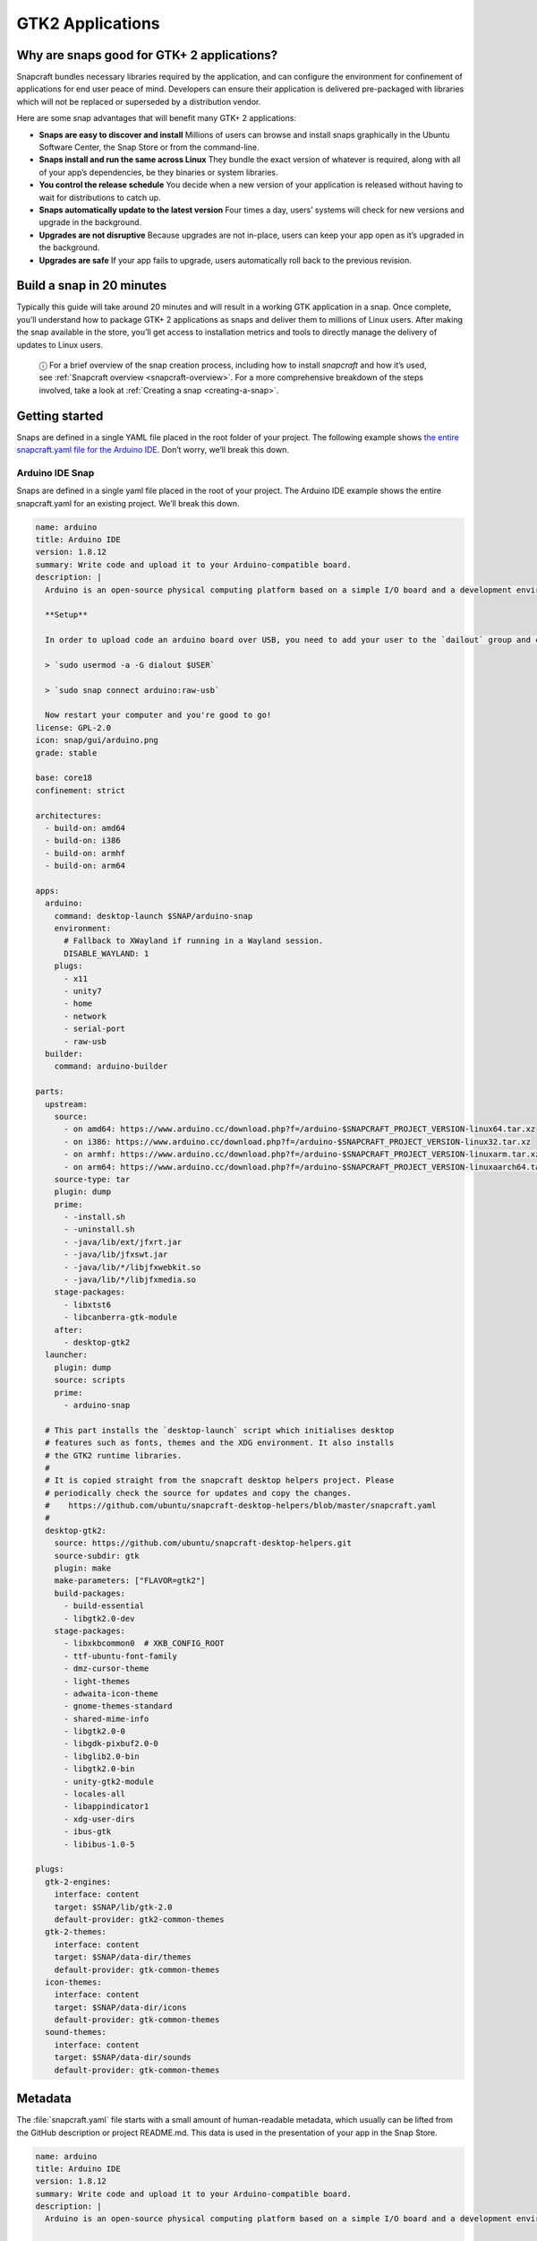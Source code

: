 .. 13508.md

.. _gtk2-applications:

GTK2 Applications
=================

Why are snaps good for GTK+ 2 applications?
-------------------------------------------

Snapcraft bundles necessary libraries required by the application, and can configure the environment for confinement of applications for end user peace of mind. Developers can ensure their application is delivered pre-packaged with libraries which will not be replaced or superseded by a distribution vendor.

Here are some snap advantages that will benefit many GTK+ 2 applications:

-  **Snaps are easy to discover and install** Millions of users can browse and install snaps graphically in the Ubuntu Software Center, the Snap Store or from the command-line.
-  **Snaps install and run the same across Linux** They bundle the exact version of whatever is required, along with all of your app’s dependencies, be they binaries or system libraries.
-  **You control the release schedule** You decide when a new version of your application is released without having to wait for distributions to catch up.
-  **Snaps automatically update to the latest version** Four times a day, users’ systems will check for new versions and upgrade in the background.
-  **Upgrades are not disruptive** Because upgrades are not in-place, users can keep your app open as it’s upgraded in the background.
-  **Upgrades are safe** If your app fails to upgrade, users automatically roll back to the previous revision.

Build a snap in 20 minutes
--------------------------

Typically this guide will take around 20 minutes and will result in a working GTK application in a snap. Once complete, you’ll understand how to package GTK+ 2 applications as snaps and deliver them to millions of Linux users. After making the snap available in the store, you’ll get access to installation metrics and tools to directly manage the delivery of updates to Linux users.

   ⓘ For a brief overview of the snap creation process, including how to install *snapcraft* and how it’s used, see :ref:`Snapcraft overview <snapcraft-overview>`. For a more comprehensive breakdown of the steps involved, take a look at :ref:`Creating a snap <creating-a-snap>`.

Getting started
---------------

Snaps are defined in a single YAML file placed in the root folder of your project. The following example shows `the entire snapcraft.yaml file for the Arduino IDE <https://github.com/galgalesh/arduino-example/blob/master/snap/snapcraft.yaml>`__. Don’t worry, we’ll break this down.

Arduino IDE Snap
~~~~~~~~~~~~~~~~

Snaps are defined in a single yaml file placed in the root of your project. The Arduino IDE example shows the entire snapcraft.yaml for an existing project. We’ll break this down.

.. code:: yaml

   name: arduino
   title: Arduino IDE
   version: 1.8.12
   summary: Write code and upload it to your Arduino-compatible board.
   description: |
     Arduino is an open-source physical computing platform based on a simple I/O board and a development environment that implements the Processing/Wiring language. Arduino can be used to develop stand-alone interactive objects or can be connected to software on your computer (e.g. Flash, Processing and MaxMSP). The boards can be assembled by hand or purchased preassembled at https://arduino.cc

     **Setup**

     In order to upload code an arduino board over USB, you need to add your user to the `dailout` group and connect the snap to the `raw-usb` socket. Open a terminal window, run the following commands an *reboot* your computer.

     > `sudo usermod -a -G dialout $USER`

     > `sudo snap connect arduino:raw-usb`

     Now restart your computer and you're good to go!
   license: GPL-2.0
   icon: snap/gui/arduino.png
   grade: stable

   base: core18
   confinement: strict

   architectures:
     - build-on: amd64
     - build-on: i386
     - build-on: armhf
     - build-on: arm64

   apps:
     arduino:
       command: desktop-launch $SNAP/arduino-snap
       environment:
         # Fallback to XWayland if running in a Wayland session.
         DISABLE_WAYLAND: 1
       plugs:
         - x11
         - unity7
         - home
         - network
         - serial-port
         - raw-usb
     builder:
       command: arduino-builder

   parts:
     upstream:
       source:
         - on amd64: https://www.arduino.cc/download.php?f=/arduino-$SNAPCRAFT_PROJECT_VERSION-linux64.tar.xz
         - on i386: https://www.arduino.cc/download.php?f=/arduino-$SNAPCRAFT_PROJECT_VERSION-linux32.tar.xz
         - on armhf: https://www.arduino.cc/download.php?f=/arduino-$SNAPCRAFT_PROJECT_VERSION-linuxarm.tar.xz
         - on arm64: https://www.arduino.cc/download.php?f=/arduino-$SNAPCRAFT_PROJECT_VERSION-linuxaarch64.tar.xz
       source-type: tar
       plugin: dump
       prime:
         - -install.sh
         - -uninstall.sh
         - -java/lib/ext/jfxrt.jar
         - -java/lib/jfxswt.jar
         - -java/lib/*/libjfxwebkit.so
         - -java/lib/*/libjfxmedia.so
       stage-packages:
         - libxtst6
         - libcanberra-gtk-module
       after:
         - desktop-gtk2
     launcher:
       plugin: dump
       source: scripts
       prime:
         - arduino-snap

     # This part installs the `desktop-launch` script which initialises desktop
     # features such as fonts, themes and the XDG environment. It also installs
     # the GTK2 runtime libraries.
     #
     # It is copied straight from the snapcraft desktop helpers project. Please
     # periodically check the source for updates and copy the changes.
     #    https://github.com/ubuntu/snapcraft-desktop-helpers/blob/master/snapcraft.yaml
     #
     desktop-gtk2:
       source: https://github.com/ubuntu/snapcraft-desktop-helpers.git
       source-subdir: gtk
       plugin: make
       make-parameters: ["FLAVOR=gtk2"]
       build-packages:
         - build-essential
         - libgtk2.0-dev
       stage-packages:
         - libxkbcommon0  # XKB_CONFIG_ROOT
         - ttf-ubuntu-font-family
         - dmz-cursor-theme
         - light-themes
         - adwaita-icon-theme
         - gnome-themes-standard
         - shared-mime-info
         - libgtk2.0-0
         - libgdk-pixbuf2.0-0
         - libglib2.0-bin
         - libgtk2.0-bin
         - unity-gtk2-module
         - locales-all
         - libappindicator1
         - xdg-user-dirs
         - ibus-gtk
         - libibus-1.0-5

   plugs:
     gtk-2-engines:
       interface: content
       target: $SNAP/lib/gtk-2.0
       default-provider: gtk2-common-themes
     gtk-2-themes:
       interface: content
       target: $SNAP/data-dir/themes
       default-provider: gtk-common-themes
     icon-themes:
       interface: content
       target: $SNAP/data-dir/icons
       default-provider: gtk-common-themes
     sound-themes:
       interface: content
       target: $SNAP/data-dir/sounds
       default-provider: gtk-common-themes



Metadata
--------

The :file:`snapcraft.yaml` file starts with a small amount of human-readable metadata, which usually can be lifted from the GitHub description or project README.md. This data is used in the presentation of your app in the Snap Store.

.. code:: yaml

   name: arduino
   title: Arduino IDE
   version: 1.8.12
   summary: Write code and upload it to your Arduino-compatible board.
   description: |
     Arduino is an open-source physical computing platform based on a simple I/O board and a development environment that implements the Processing/Wiring language. Arduino can be used to develop stand-alone interactive objects or can be connected to software on your computer (e.g. Flash, Processing and MaxMSP). The boards can be assembled by hand or purchased preassembled at https://arduino.cc

     **Setup**

     In order to upload code an arduino board over USB, you need to add your user to the `dailout` group and connect the snap to the `raw-usb` socket. Open a terminal window, run the following commands an *reboot* your computer.

     > `sudo usermod -a -G dialout $USER`

     > `sudo snap connect arduino:raw-usb`

     Now restart your computer and you're good to go!
   license: GPL-2.0
   icon: snap/gui/arduino.png

The ``name`` must be unique in the Snap Store. Valid snap names consist of lower-case alphanumeric characters and hyphens. They cannot be all numbers and they also cannot start or end with a hyphen.

The ``summary`` can not exceed 79 characters. You can use a chevron ‘>’ in the description key to declare a multi-line description.

The ``version`` parameter is an arbitrary string containing the *user-facing* version number.

Base
----

The ``base`` keyword defines a special kind of snap that provides a run-time environment with a minimal set of libraries that are common to most applications. They’re transparent to users, but they need to be considered, and specified, when building a snap.

.. code:: yaml

   base: core18

`core18 <https://snapcraft.io/core18>`__ is the current standard base for snap building and is based on `Ubuntu 18.04 LTS <http://releases.ubuntu.com/18.04/>`__.

Security model
--------------

To get started, we won’t :ref:`confine <snap-confinement>` this application. Unconfined applications, specified with ``devmode``, can only be released to the hidden “edge” channel where you and other developers can install them. After you get the snap working in ``devmode`` confinement, you can switch to strict mode and figure out which interfaces (plugs) the snap uses.

.. code:: yaml

   confinement: devmode

Apps
----

Apps are the commands and services exposed to end users. If your command name matches the snap ``name``, users will be able run the command directly. If the names differ, then apps are prefixed with the snap ``name`` (``arduino.builder``, for example). This is to avoid conflicting with apps defined by other installed snaps.

If you don’t want your command prefixed you can request an alias for it on the `Snapcraft forum <https://snapcraft.io/docs/process-for-aliases-auto-connections-and-tracks>`__. These are set up automatically when your snap is installed from the Snap Store.

We declare two applications. The ``arduino`` command starts the IDE GUI and the ``builder`` command starts a CLI application.

.. code:: yaml

   apps:
     arduino:
       command: desktop-launch $SNAP/arduino-snap
       environment:
         # Fallback to XWayland if running in a Wayland session.
         DISABLE_WAYLAND: 1
       plugs:
         - x11
         - unity7
         - home
         - network
         - serial-port
         - raw-usb
     builder:
       command: arduino-builder

The ``desktop-launch`` script initializes the environment for GTK+ 2 applications. This script is provided by the ``desktop-gtk2`` part defined below.

Since GTK+ 2 does not support wayland, it’s best to set ``DISABLE_WAYLAND: 1`` to fallback to XWayland when running in a wayland session.

The GUI application uses a number of ``plugs`` to create a window and use desktop features. It also uses ``raw-usb`` and ``serial-port`` for access to Arduino boards.

Parts
-----

Parts define how to build your app. Parts can be anything: programs, libraries, or other assets needed to create and run your application. In this case we have three: the Arduino release tarball, a launcher script and the ``desktop-gtk2`` helper part.

The ``desktop-gtk2`` part is copied from the `Snapcraft Desktop Helpers <https://github.com/ubuntu/snapcraft-desktop-helpers>`__ repository and contains the GTK+ 2 runtime libraries and the ``desktop-launch`` script to configure the environment for GTK+ 2.

.. code:: yaml

   parts:
     upstream:
       source:
         - on amd64: https://www.arduino.cc/download.php?f=/arduino-$SNAPCRAFT_PROJECT_VERSION-linux64.tar.xz
         - on i386: https://www.arduino.cc/download.php?f=/arduino-$SNAPCRAFT_PROJECT_VERSION-linux32.tar.xz
         - on armhf: https://www.arduino.cc/download.php?f=/arduino-$SNAPCRAFT_PROJECT_VERSION-linuxarm.tar.xz
         - on arm64: https://www.arduino.cc/download.php?f=/arduino-$SNAPCRAFT_PROJECT_VERSION-linuxaarch64.tar.xz
       source-type: tar
       plugin: dump
       prime:
         - -install.sh
         - -uninstall.sh
         - -java/lib/ext/jfxrt.jar
         - -java/lib/jfxswt.jar
         - -java/lib/*/libjfxwebkit.so
         - -java/lib/*/libjfxmedia.so
       stage-packages:
         - libxtst6
         - libcanberra-gtk-module
       after:
         - desktop-gtk2
     launcher:
       plugin: dump
       source: scripts
       prime:
         - arduino-snap

     # This part installs the `desktop-launch` script which initialises desktop
     # features such as fonts, themes and the XDG environment. It also installs
     # the GTK2 runtime libraries.
     #
     # It is copied straight from the snapcraft desktop helpers project. Please
     # periodically check the source for updates and copy the changes.
     #    https://github.com/ubuntu/snapcraft-desktop-helpers/blob/master/snapcraft.yaml
     #
     desktop-gtk2:
       source: https://github.com/ubuntu/snapcraft-desktop-helpers.git
       source-subdir: gtk
       plugin: make
       make-parameters: ["FLAVOR=gtk2"]
       build-packages:
         - build-essential
         - libgtk2.0-dev
       stage-packages:
         - libxkbcommon0  # XKB_CONFIG_ROOT
         - ttf-ubuntu-font-family
         - dmz-cursor-theme
         - light-themes
         - adwaita-icon-theme
         - gnome-themes-standard
         - shared-mime-info
         - libgtk2.0-0
         - libgdk-pixbuf2.0-0
         - libglib2.0-bin
         - libgtk2.0-bin
         - unity-gtk2-module
         - locales-all
         - libappindicator1
         - xdg-user-dirs
         - ibus-gtk
         - libibus-1.0-5

Before building the part, the dependencies listed as ``build-packages`` are installed. ``stage-packages`` are the packages required by the Arduino IDE to run, and mirror the same packages required by the binary on a standard distribution installation.

Plugs
-----

This snap connects to a number of desktop-specific content snaps in order to access common themes. These are provided by content snaps so that snaps don’t need to include every theme in the snap itself.

.. code:: yaml

   plugs:
     gtk-2-engines:
       interface: content
       target: $SNAP/lib/gtk-2.0
       default-provider: gtk2-common-themes
     gtk-2-themes:
       interface: content
       target: $SNAP/data-dir/themes
       default-provider: gtk-common-themes
     icon-themes:
       interface: content
       target: $SNAP/data-dir/icons
       default-provider: gtk-common-themes
     sound-themes:
       interface: content
       target: $SNAP/data-dir/sounds
       default-provider: gtk-common-themes

Building the snap
~~~~~~~~~~~~~~~~~

You can download the example repository with the following command:

.. code:: bash

   $ git clone https://github.com/galgalesh/arduino-example.git

After you’ve created the :file:`snapcraft.yaml` file, you can build the snap by simply executing the *snapcraft* command in the project directory:

.. code:: bash

   $ snapcraft
   Using 'snapcraft.yaml': Project assets will be searched for from the 'snap' directory.
   Launching a VM.
   [...]
   Snapped arduino_1.8.12_amd64.snap

The resulting snap can be installed locally. This requires the ``--dangerous`` flag because the snap is not signed by the Snap Store. The ``--devmode`` flag acknowledges that you are installing an unconfined application:

.. code:: bash

   $ sudo snap install arduino_1.8.12_amd64.snap --devmode --dangerous

You can then try it out:

.. code:: bash

   $ arduino

Removing the snap is simple too:

.. code:: bash

   $ sudo snap remove arduino

You can clean up the build environment with the following command:

.. code:: bash

   $ snapcraft clean

By default, when you make a change to snapcraft.yaml, snapcraft only builds the parts that have changed. Cleaning a build, however, forces your snap to be rebuilt in a clean environment and will take longer.

Publishing your snap
--------------------

To share your snaps you need to publish them in the Snap Store. First, create an account on `the dashboard <https://dashboard.snapcraft.io/dev/account/>`__. Here you can customise how your snaps are presented, review your uploads and control publishing.

You’ll need to choose a unique “developer namespace” as part of the account creation process. This name will be visible by users and associated with your published snaps.

Make sure the :command:`snapcraft` command is authenticated using the email address attached to your Snap Store account:

.. code:: bash

   $ snapcraft login

Reserve a name for your snap
~~~~~~~~~~~~~~~~~~~~~~~~~~~~

You can publish your own version of a snap, provided you do so under a name you have rights to. You can register a name on `dashboard.snapcraft.io <https://dashboard.snapcraft.io/register-snap/>`__, or by running the following command:

.. code:: bash

   $ snapcraft register mysnap

Be sure to update the ``name:`` in your :file:`snapcraft.yaml` file to match this registered name, then run :command:`snapcraft` again.

Upload your snap
~~~~~~~~~~~~~~~~

Use snapcraft to push the snap to the Snap Store.

.. code:: bash

   $ snapcraft upload --release=edge mysnap_*.snap

If you’re happy with the result, you can commit the snapcraft.yaml to your GitHub repo and `turn on automatic builds <https://build.snapcraft.io>`__ so any further commits automatically get released to edge, without requiring you to manually build locally.

Congratulations! You’ve just built and published your first GTK+ 2 snap. For a more in-depth overview of the snap building process, see :ref:`Creating a snap <creating-a-snap>`.
